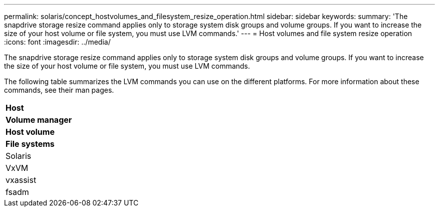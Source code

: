 ---
permalink: solaris/concept_hostvolumes_and_filesystem_resize_operation.html
sidebar: sidebar
keywords: 
summary: 'The snapdrive storage resize command applies only to storage system disk groups and volume groups. If you want to increase the size of your host volume or file system, you must use LVM commands.'
---
= Host volumes and file system resize operation
:icons: font
:imagesdir: ../media/

[.lead]
The snapdrive storage resize command applies only to storage system disk groups and volume groups. If you want to increase the size of your host volume or file system, you must use LVM commands.

The following table summarizes the LVM commands you can use on the different platforms. For more information about these commands, see their man pages.

|===
a|
*Host*
a|
*Volume manager*
a|
*Host volume*
a|
*File systems*
a|
Solaris
a|
VxVM
a|
vxassist
a|
fsadm
|===
